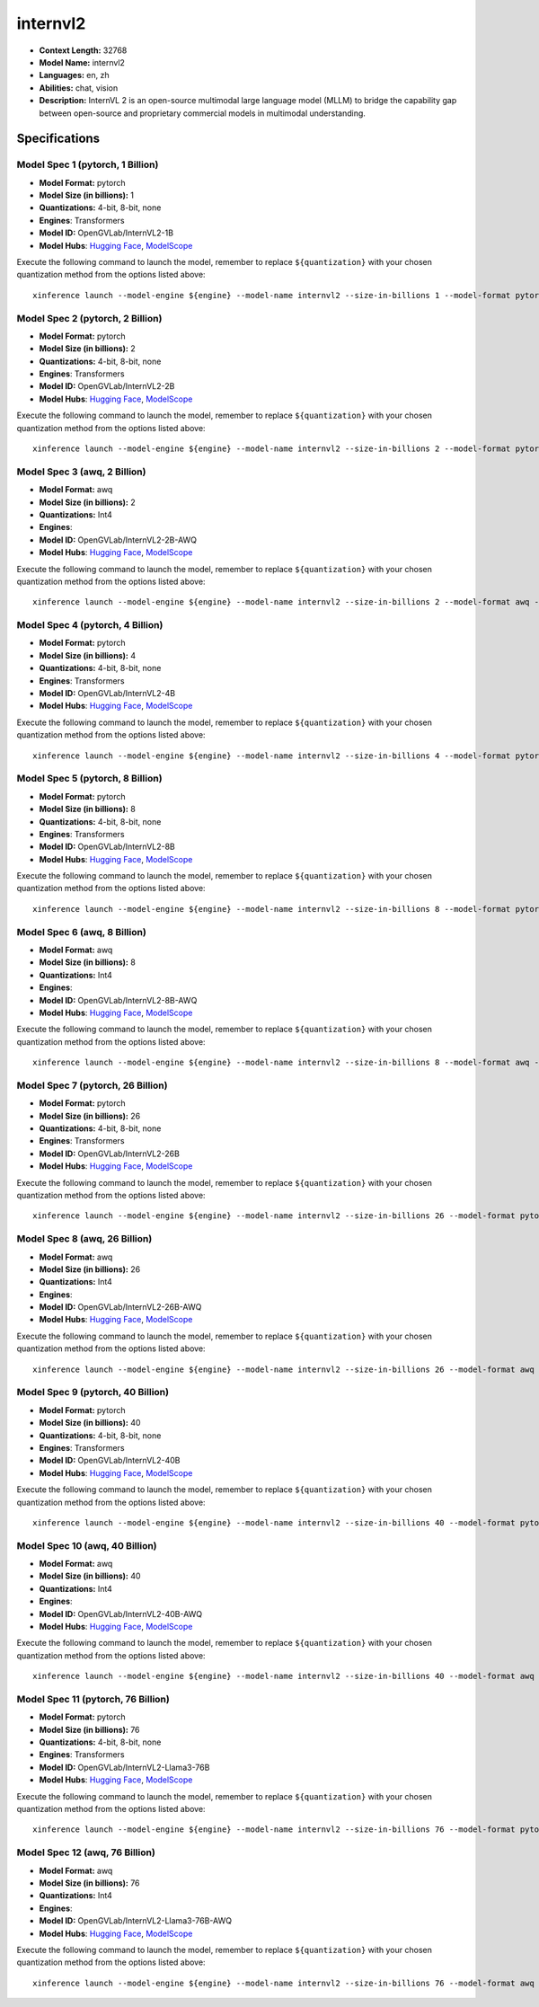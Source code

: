 .. _models_llm_internvl2:

========================================
internvl2
========================================

- **Context Length:** 32768
- **Model Name:** internvl2
- **Languages:** en, zh
- **Abilities:** chat, vision
- **Description:** InternVL 2 is an open-source multimodal large language model (MLLM) to bridge the capability gap between open-source and proprietary commercial models in multimodal understanding. 

Specifications
^^^^^^^^^^^^^^


Model Spec 1 (pytorch, 1 Billion)
++++++++++++++++++++++++++++++++++++++++

- **Model Format:** pytorch
- **Model Size (in billions):** 1
- **Quantizations:** 4-bit, 8-bit, none
- **Engines**: Transformers
- **Model ID:** OpenGVLab/InternVL2-1B
- **Model Hubs**:  `Hugging Face <https://huggingface.co/OpenGVLab/InternVL2-1B>`__, `ModelScope <https://modelscope.cn/models/OpenGVLab/InternVL2-1B>`__

Execute the following command to launch the model, remember to replace ``${quantization}`` with your
chosen quantization method from the options listed above::

   xinference launch --model-engine ${engine} --model-name internvl2 --size-in-billions 1 --model-format pytorch --quantization ${quantization}


Model Spec 2 (pytorch, 2 Billion)
++++++++++++++++++++++++++++++++++++++++

- **Model Format:** pytorch
- **Model Size (in billions):** 2
- **Quantizations:** 4-bit, 8-bit, none
- **Engines**: Transformers
- **Model ID:** OpenGVLab/InternVL2-2B
- **Model Hubs**:  `Hugging Face <https://huggingface.co/OpenGVLab/InternVL2-2B>`__, `ModelScope <https://modelscope.cn/models/OpenGVLab/InternVL2-2B>`__

Execute the following command to launch the model, remember to replace ``${quantization}`` with your
chosen quantization method from the options listed above::

   xinference launch --model-engine ${engine} --model-name internvl2 --size-in-billions 2 --model-format pytorch --quantization ${quantization}


Model Spec 3 (awq, 2 Billion)
++++++++++++++++++++++++++++++++++++++++

- **Model Format:** awq
- **Model Size (in billions):** 2
- **Quantizations:** Int4
- **Engines**: 
- **Model ID:** OpenGVLab/InternVL2-2B-AWQ
- **Model Hubs**:  `Hugging Face <https://huggingface.co/OpenGVLab/InternVL2-2B-AWQ>`__, `ModelScope <https://modelscope.cn/models/OpenGVLab/InternVL2-2B-AWQ>`__

Execute the following command to launch the model, remember to replace ``${quantization}`` with your
chosen quantization method from the options listed above::

   xinference launch --model-engine ${engine} --model-name internvl2 --size-in-billions 2 --model-format awq --quantization ${quantization}


Model Spec 4 (pytorch, 4 Billion)
++++++++++++++++++++++++++++++++++++++++

- **Model Format:** pytorch
- **Model Size (in billions):** 4
- **Quantizations:** 4-bit, 8-bit, none
- **Engines**: Transformers
- **Model ID:** OpenGVLab/InternVL2-4B
- **Model Hubs**:  `Hugging Face <https://huggingface.co/OpenGVLab/InternVL2-4B>`__, `ModelScope <https://modelscope.cn/models/OpenGVLab/InternVL2-4B>`__

Execute the following command to launch the model, remember to replace ``${quantization}`` with your
chosen quantization method from the options listed above::

   xinference launch --model-engine ${engine} --model-name internvl2 --size-in-billions 4 --model-format pytorch --quantization ${quantization}


Model Spec 5 (pytorch, 8 Billion)
++++++++++++++++++++++++++++++++++++++++

- **Model Format:** pytorch
- **Model Size (in billions):** 8
- **Quantizations:** 4-bit, 8-bit, none
- **Engines**: Transformers
- **Model ID:** OpenGVLab/InternVL2-8B
- **Model Hubs**:  `Hugging Face <https://huggingface.co/OpenGVLab/InternVL2-8B>`__, `ModelScope <https://modelscope.cn/models/OpenGVLab/InternVL2-8B>`__

Execute the following command to launch the model, remember to replace ``${quantization}`` with your
chosen quantization method from the options listed above::

   xinference launch --model-engine ${engine} --model-name internvl2 --size-in-billions 8 --model-format pytorch --quantization ${quantization}


Model Spec 6 (awq, 8 Billion)
++++++++++++++++++++++++++++++++++++++++

- **Model Format:** awq
- **Model Size (in billions):** 8
- **Quantizations:** Int4
- **Engines**: 
- **Model ID:** OpenGVLab/InternVL2-8B-AWQ
- **Model Hubs**:  `Hugging Face <https://huggingface.co/OpenGVLab/InternVL2-8B-AWQ>`__, `ModelScope <https://modelscope.cn/models/OpenGVLab/InternVL2-8B-AWQ>`__

Execute the following command to launch the model, remember to replace ``${quantization}`` with your
chosen quantization method from the options listed above::

   xinference launch --model-engine ${engine} --model-name internvl2 --size-in-billions 8 --model-format awq --quantization ${quantization}


Model Spec 7 (pytorch, 26 Billion)
++++++++++++++++++++++++++++++++++++++++

- **Model Format:** pytorch
- **Model Size (in billions):** 26
- **Quantizations:** 4-bit, 8-bit, none
- **Engines**: Transformers
- **Model ID:** OpenGVLab/InternVL2-26B
- **Model Hubs**:  `Hugging Face <https://huggingface.co/OpenGVLab/InternVL2-26B>`__, `ModelScope <https://modelscope.cn/models/OpenGVLab/InternVL2-26B>`__

Execute the following command to launch the model, remember to replace ``${quantization}`` with your
chosen quantization method from the options listed above::

   xinference launch --model-engine ${engine} --model-name internvl2 --size-in-billions 26 --model-format pytorch --quantization ${quantization}


Model Spec 8 (awq, 26 Billion)
++++++++++++++++++++++++++++++++++++++++

- **Model Format:** awq
- **Model Size (in billions):** 26
- **Quantizations:** Int4
- **Engines**: 
- **Model ID:** OpenGVLab/InternVL2-26B-AWQ
- **Model Hubs**:  `Hugging Face <https://huggingface.co/OpenGVLab/InternVL2-26B-AWQ>`__, `ModelScope <https://modelscope.cn/models/OpenGVLab/InternVL2-26B-AWQ>`__

Execute the following command to launch the model, remember to replace ``${quantization}`` with your
chosen quantization method from the options listed above::

   xinference launch --model-engine ${engine} --model-name internvl2 --size-in-billions 26 --model-format awq --quantization ${quantization}


Model Spec 9 (pytorch, 40 Billion)
++++++++++++++++++++++++++++++++++++++++

- **Model Format:** pytorch
- **Model Size (in billions):** 40
- **Quantizations:** 4-bit, 8-bit, none
- **Engines**: Transformers
- **Model ID:** OpenGVLab/InternVL2-40B
- **Model Hubs**:  `Hugging Face <https://huggingface.co/OpenGVLab/InternVL2-40B>`__, `ModelScope <https://modelscope.cn/models/OpenGVLab/InternVL2-40B>`__

Execute the following command to launch the model, remember to replace ``${quantization}`` with your
chosen quantization method from the options listed above::

   xinference launch --model-engine ${engine} --model-name internvl2 --size-in-billions 40 --model-format pytorch --quantization ${quantization}


Model Spec 10 (awq, 40 Billion)
++++++++++++++++++++++++++++++++++++++++

- **Model Format:** awq
- **Model Size (in billions):** 40
- **Quantizations:** Int4
- **Engines**: 
- **Model ID:** OpenGVLab/InternVL2-40B-AWQ
- **Model Hubs**:  `Hugging Face <https://huggingface.co/OpenGVLab/InternVL2-40B-AWQ>`__, `ModelScope <https://modelscope.cn/models/OpenGVLab/InternVL2-40B-AWQ>`__

Execute the following command to launch the model, remember to replace ``${quantization}`` with your
chosen quantization method from the options listed above::

   xinference launch --model-engine ${engine} --model-name internvl2 --size-in-billions 40 --model-format awq --quantization ${quantization}


Model Spec 11 (pytorch, 76 Billion)
++++++++++++++++++++++++++++++++++++++++

- **Model Format:** pytorch
- **Model Size (in billions):** 76
- **Quantizations:** 4-bit, 8-bit, none
- **Engines**: Transformers
- **Model ID:** OpenGVLab/InternVL2-Llama3-76B
- **Model Hubs**:  `Hugging Face <https://huggingface.co/OpenGVLab/InternVL2-Llama3-76B>`__, `ModelScope <https://modelscope.cn/models/OpenGVLab/InternVL2-Llama3-76B>`__

Execute the following command to launch the model, remember to replace ``${quantization}`` with your
chosen quantization method from the options listed above::

   xinference launch --model-engine ${engine} --model-name internvl2 --size-in-billions 76 --model-format pytorch --quantization ${quantization}


Model Spec 12 (awq, 76 Billion)
++++++++++++++++++++++++++++++++++++++++

- **Model Format:** awq
- **Model Size (in billions):** 76
- **Quantizations:** Int4
- **Engines**: 
- **Model ID:** OpenGVLab/InternVL2-Llama3-76B-AWQ
- **Model Hubs**:  `Hugging Face <https://huggingface.co/OpenGVLab/InternVL2-Llama3-76B-AWQ>`__, `ModelScope <https://modelscope.cn/models/OpenGVLab/InternVL2-Llama3-76B-AWQ>`__

Execute the following command to launch the model, remember to replace ``${quantization}`` with your
chosen quantization method from the options listed above::

   xinference launch --model-engine ${engine} --model-name internvl2 --size-in-billions 76 --model-format awq --quantization ${quantization}

